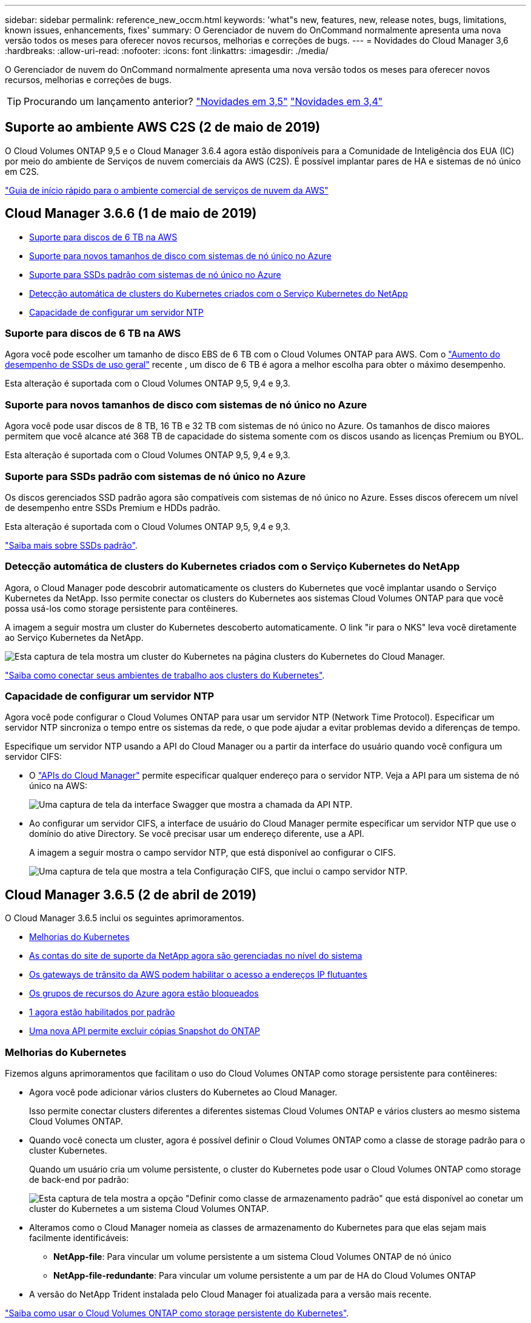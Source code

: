 ---
sidebar: sidebar 
permalink: reference_new_occm.html 
keywords: 'what"s new, features, new, release notes, bugs, limitations, known issues, enhancements, fixes' 
summary: O Gerenciador de nuvem do OnCommand normalmente apresenta uma nova versão todos os meses para oferecer novos recursos, melhorias e correções de bugs. 
---
= Novidades do Cloud Manager 3,6
:hardbreaks:
:allow-uri-read: 
:nofooter: 
:icons: font
:linkattrs: 
:imagesdir: ./media/


[role="lead"]
O Gerenciador de nuvem do OnCommand normalmente apresenta uma nova versão todos os meses para oferecer novos recursos, melhorias e correções de bugs.


TIP: Procurando um lançamento anterior? link:https://docs.netapp.com/us-en/occm35/reference_new_occm.html["Novidades em 3,5"^] link:https://docs.netapp.com/us-en/occm34/reference_new_occm.html["Novidades em 3,4"^]



== Suporte ao ambiente AWS C2S (2 de maio de 2019)

O Cloud Volumes ONTAP 9,5 e o Cloud Manager 3.6.4 agora estão disponíveis para a Comunidade de Inteligência dos EUA (IC) por meio do ambiente de Serviços de nuvem comerciais da AWS (C2S). É possível implantar pares de HA e sistemas de nó único em C2S.

link:media/c2s.pdf["Guia de início rápido para o ambiente comercial de serviços de nuvem da AWS"^]



== Cloud Manager 3.6.6 (1 de maio de 2019)

* <<Suporte para discos de 6 TB na AWS>>
* <<Suporte para novos tamanhos de disco com sistemas de nó único no Azure>>
* <<Suporte para SSDs padrão com sistemas de nó único no Azure>>
* <<Detecção automática de clusters do Kubernetes criados com o Serviço Kubernetes do NetApp>>
* <<Capacidade de configurar um servidor NTP>>




=== Suporte para discos de 6 TB na AWS

Agora você pode escolher um tamanho de disco EBS de 6 TB com o Cloud Volumes ONTAP para AWS. Com o https://aws.amazon.com/about-aws/whats-new/2018/12/amazon-ebs-increases-performance-of-general-purpose-ssd-gp2-volumes/["Aumento do desempenho de SSDs de uso geral"^] recente , um disco de 6 TB é agora a melhor escolha para obter o máximo desempenho.

Esta alteração é suportada com o Cloud Volumes ONTAP 9,5, 9,4 e 9,3.



=== Suporte para novos tamanhos de disco com sistemas de nó único no Azure

Agora você pode usar discos de 8 TB, 16 TB e 32 TB com sistemas de nó único no Azure. Os tamanhos de disco maiores permitem que você alcance até 368 TB de capacidade do sistema somente com os discos usando as licenças Premium ou BYOL.

Esta alteração é suportada com o Cloud Volumes ONTAP 9,5, 9,4 e 9,3.



=== Suporte para SSDs padrão com sistemas de nó único no Azure

Os discos gerenciados SSD padrão agora são compatíveis com sistemas de nó único no Azure. Esses discos oferecem um nível de desempenho entre SSDs Premium e HDDs padrão.

Esta alteração é suportada com o Cloud Volumes ONTAP 9,5, 9,4 e 9,3.

https://azure.microsoft.com/en-us/blog/announcing-general-availability-of-standard-ssd-disks-for-azure-virtual-machine-workloads/["Saiba mais sobre SSDs padrão"^].



=== Detecção automática de clusters do Kubernetes criados com o Serviço Kubernetes do NetApp

Agora, o Cloud Manager pode descobrir automaticamente os clusters do Kubernetes que você implantar usando o Serviço Kubernetes da NetApp. Isso permite conectar os clusters do Kubernetes aos sistemas Cloud Volumes ONTAP para que você possa usá-los como storage persistente para contêineres.

A imagem a seguir mostra um cluster do Kubernetes descoberto automaticamente. O link "ir para o NKS" leva você diretamente ao Serviço Kubernetes da NetApp.

image:screenshot_kubernetes_nks.gif["Esta captura de tela mostra um cluster do Kubernetes na página clusters do Kubernetes do Cloud Manager."]

link:task_connecting_kubernetes.html["Saiba como conectar seus ambientes de trabalho aos clusters do Kubernetes"].



=== Capacidade de configurar um servidor NTP

Agora você pode configurar o Cloud Volumes ONTAP para usar um servidor NTP (Network Time Protocol). Especificar um servidor NTP sincroniza o tempo entre os sistemas da rede, o que pode ajudar a evitar problemas devido a diferenças de tempo.

Especifique um servidor NTP usando a API do Cloud Manager ou a partir da interface do usuário quando você configura um servidor CIFS:

* O link:api.html["APIs do Cloud Manager"^] permite especificar qualquer endereço para o servidor NTP. Veja a API para um sistema de nó único na AWS:
+
image:screenshot_ntp_server_api.gif["Uma captura de tela da interface Swagger que mostra a chamada da API NTP."]

* Ao configurar um servidor CIFS, a interface de usuário do Cloud Manager permite especificar um servidor NTP que use o domínio do ative Directory. Se você precisar usar um endereço diferente, use a API.
+
A imagem a seguir mostra o campo servidor NTP, que está disponível ao configurar o CIFS.

+
image:screenshot_configure_cifs.gif["Uma captura de tela que mostra a tela Configuração CIFS, que inclui o campo servidor NTP."]





== Cloud Manager 3.6.5 (2 de abril de 2019)

O Cloud Manager 3.6.5 inclui os seguintes aprimoramentos.

* <<Melhorias do Kubernetes>>
* <<As contas do site de suporte da NetApp agora são gerenciadas no nível do sistema>>
* <<Os gateways de trânsito da AWS podem habilitar o acesso a endereços IP flutuantes>>
* <<Os grupos de recursos do Azure agora estão bloqueados>>
* <<O NFS 4 e o NFS 4,1 agora estão habilitados por padrão>>
* <<Uma nova API permite excluir cópias Snapshot do ONTAP>>




=== Melhorias do Kubernetes

Fizemos alguns aprimoramentos que facilitam o uso do Cloud Volumes ONTAP como storage persistente para contêineres:

* Agora você pode adicionar vários clusters do Kubernetes ao Cloud Manager.
+
Isso permite conectar clusters diferentes a diferentes sistemas Cloud Volumes ONTAP e vários clusters ao mesmo sistema Cloud Volumes ONTAP.

* Quando você conecta um cluster, agora é possível definir o Cloud Volumes ONTAP como a classe de storage padrão para o cluster Kubernetes.
+
Quando um usuário cria um volume persistente, o cluster do Kubernetes pode usar o Cloud Volumes ONTAP como storage de back-end por padrão:

+
image:screenshot_storage_class.gif["Esta captura de tela mostra a opção \"Definir como classe de armazenamento padrão\" que está disponível ao conetar um cluster do Kubernetes a um sistema Cloud Volumes ONTAP."]

* Alteramos como o Cloud Manager nomeia as classes de armazenamento do Kubernetes para que elas sejam mais facilmente identificáveis:
+
** *NetApp-file*: Para vincular um volume persistente a um sistema Cloud Volumes ONTAP de nó único
** *NetApp-file-redundante*: Para vincular um volume persistente a um par de HA do Cloud Volumes ONTAP


* A versão do NetApp Trident instalada pelo Cloud Manager foi atualizada para a versão mais recente.


link:task_connecting_kubernetes.html["Saiba como usar o Cloud Volumes ONTAP como storage persistente do Kubernetes"].



=== As contas do site de suporte da NetApp agora são gerenciadas no nível do sistema

Agora é mais fácil gerenciar contas do site de suporte da NetApp no Cloud Manager.

Em versões anteriores, você precisava vincular uma conta do site de suporte da NetApp a um locatário específico. As contas agora são gerenciadas no nível do sistema do Cloud Manager no mesmo local em que você gerencia contas de provedores de nuvem. Essa alteração oferece a flexibilidade de escolher entre várias contas do site de suporte da NetApp ao Registrar seus sistemas Cloud Volumes ONTAP.

image:screenshot_accounts.gif["Uma captura de tela que mostra a opção Adicionar uma nova conta disponível na página Configurações da conta."]

Ao criar um novo ambiente de trabalho, basta selecionar a conta do site de suporte da NetApp para Registrar o sistema Cloud Volumes ONTAP com:

image:screenshot_accounts_select_nss.gif["Uma captura de tela que mostra a opção de selecionar uma conta do site de suporte da NetApp no assistente criar um ambiente de trabalho."]

Quando o Cloud Manager é atualizado para o 3,6.5, ele adiciona automaticamente contas do site de suporte da NetApp para você, se você já vinculou locatários a uma conta.

link:task_adding_nss_accounts.html["Saiba como adicionar contas do site de suporte da NetApp ao Cloud Manager"].



=== Os gateways de trânsito da AWS podem habilitar o acesso a endereços IP flutuantes

Um par de HA em várias zonas de disponibilidade da AWS usa _endereços IP flutuantes_ para acesso a dados nas e para interfaces de gerenciamento. Até agora, esses endereços IP flutuantes não foram acessíveis de fora da VPC onde reside o par de HA.

Verificamos que você pode usar um https://aws.amazon.com/transit-gateway/["Gateway de trânsito da AWS"^] para habilitar o acesso aos endereços IP flutuantes de fora da VPC. Isso significa que as ferramentas de gerenciamento do NetApp e os clientes nas que estão fora da VPC podem acessar os IPs flutuantes e aproveitar o failover automático.

link:task_setting_up_transit_gateway.html["Saiba como configurar um gateway de trânsito da AWS para pares de HA em vários AZs"].



=== Os grupos de recursos do Azure agora estão bloqueados

O Cloud Manager agora bloqueia os grupos de recursos do Cloud Volumes ONTAP no Azure quando os cria. Bloquear grupos de recursos impede que os usuários excluam ou modifiquem acidentalmente recursos críticos.



=== O NFS 4 e o NFS 4,1 agora estão habilitados por padrão

O Cloud Manager agora habilita os protocolos NFS 4 e NFS 4,1 em cada novo sistema Cloud Volumes ONTAP criado. Essa alteração economiza tempo, pois você não precisa mais ativar manualmente esses protocolos.



=== Uma nova API permite excluir cópias Snapshot do ONTAP

Agora você pode excluir cópias Snapshot de volumes de leitura e gravação usando uma chamada de API do Cloud Manager.

Veja um exemplo da chamada de API para um sistema HA na AWS:

image:screenshot_delete_snapshot_api.gif["Uma captura de tela que mostra a chamada da API DE EXCLUSÃO para o Cloud Manager: /AWS/ha/volumes/"]

Chamadas de API semelhantes estão disponíveis para sistemas de nó único na AWS e para sistemas de nó único e HA no Azure.

link:api.html["Guia do desenvolvedor de API do OnCommand Cloud Manager"^]



== Atualização do Cloud Manager 3.6.4 (18 de março de 2019)

O Cloud Manager foi atualizado para oferecer suporte à versão de patch 9,5 P1 para o Cloud Volumes ONTAP. Com essa versão de patch, os pares de HA no Azure agora estão geralmente disponíveis (GA).

Consulte o https://docs.netapp.com/us-en/cloud-volumes-ontap/reference_new_95.html["Notas de versão do Cloud Volumes ONTAP 9,5"] para obter detalhes adicionais, incluindo informações importantes sobre o suporte da região do Azure para pares de HA.



== Cloud Manager 3.6.4 (3 de março de 2019)

O Cloud Manager 3.6.4 inclui os seguintes aprimoramentos.

* <<Criptografia gerenciada pela AWS com uma chave de outra conta>>
* <<Recuperação de discos com falha>>
* <<Contas de storage do Azure habilitadas para HTTPS quando a disposição de dados em categorias para Blob Containers>>




=== Criptografia gerenciada pela AWS com uma chave de outra conta

Ao iniciar um sistema Cloud Volumes ONTAP na AWS, agora você pode ativar http://docs.aws.amazon.com/kms/latest/developerguide/overview.html["Criptografia gerenciada pela AWS"^] o uso de uma chave mestra do cliente (CMK) de outra conta de usuário da AWS.

As imagens a seguir mostram como selecionar a opção ao criar um novo ambiente de trabalho:

image:screenshot_aws_encryption_cmk.gif["imagem"]

link:concept_security.html["Saiba mais sobre as tecnologias de criptografia suportadas"].



=== Recuperação de discos com falha

O Cloud Manager agora tenta recuperar discos com falha de sistemas Cloud Volumes ONTAP. Tentativas bem-sucedidas são anotadas nos relatórios de notificação por e-mail. Aqui está uma notificação de exemplo:

image:screenshot_notification_failed_disk.png["Uma captura de tela que mostra uma mensagem do relatório de notificação diária. A mensagem afirma que o Cloud Manager recuperou com êxito um disco com falha."]


TIP: Você pode ativar relatórios de notificação editando sua conta de usuário.



=== Contas de storage do Azure habilitadas para HTTPS quando a disposição de dados em categorias para Blob Containers

Quando você configura um sistema Cloud Volumes ONTAP para categorizar dados inativos em um contêiner de Blob do Azure, o Cloud Manager cria uma conta de storage do Azure para esse contêiner. A partir desta versão, o Cloud Manager agora permite novas contas de armazenamento com transferência segura (HTTPS). As contas de armazenamento existentes continuam a utilizar HTTP.



== Cloud Manager 3.6.3 (4 de fevereiro de 2019)

O Cloud Manager 3.6.3 inclui os seguintes aprimoramentos.

* <<Suporte para Cloud Volumes ONTAP 9,5 GA>>
* <<Limite de capacidade de 368 TB para todas as configurações Premium e BYOL>>
* <<Suporte para novas regiões da AWS>>
* <<Suporte para S3 Intelligent-Tiering>>
* <<Capacidade de desativar a disposição de dados em categorias no agregado inicial>>
* <<Recomendado tipo de instância EC2 agora T3.medium para o Cloud Manager>>
* <<Adiamento de paradas programadas durante as transferências de dados>>




=== Suporte para Cloud Volumes ONTAP 9,5 GA

O Cloud Manager agora oferece suporte à versão de disponibilidade geral (GA) do Cloud Volumes ONTAP 9,5. Isso inclui suporte para instâncias M5 e R5 na AWS. Para obter mais detalhes sobre a versão 9,5, consulte https://docs.netapp.com/us-en/cloud-volumes-ontap/reference_new_95.html["Notas de versão do Cloud Volumes ONTAP 9,5"^].



=== Limite de capacidade de 368 TB para todas as configurações Premium e BYOL

O limite de capacidade do sistema para o Cloud Volumes ONTAP Premium e BYOL agora tem 368 TB em todas as configurações: Nó único e HA na AWS e no Azure. Essa alteração se aplica ao Cloud Volumes ONTAP 9,5, 9,4 e 9,3 (AWS somente com 9,3).

Para algumas configurações, os limites de disco impedem que você alcance o limite de capacidade de 368 TB usando discos sozinhos. Nesses casos, você pode alcançar o limite de capacidade de 368 TB em https://docs.netapp.com/us-en/occm/concept_data_tiering.html["disposição em camadas dos dados inativos no storage de objetos"^]. Por exemplo, um sistema de nó único no Azure poderia ter 252 TB de capacidade baseada em disco, o que permitiria até 116 TB de dados inativos no armazenamento Blob do Azure.

Para obter informações sobre limites de disco, consulte limites de armazenamento no https://docs.netapp.com/us-en/cloud-volumes-ontap/["Notas de versão do Cloud Volumes ONTAP"^].



=== Suporte para novas regiões da AWS

O Cloud Manager e o Cloud Volumes ONTAP agora são compatíveis nas seguintes regiões da AWS:

* Europa (Estocolmo)
+
Somente sistemas de nó único. Neste momento, os pares HA não são suportados.

* GovCloud (Leste dos EUA)
+
Isso também é compatível com a região AWS GovCloud (Oeste dos EUA).



https://cloud.netapp.com/cloud-volumes-global-regions["Consulte a lista completa de regiões suportadas"^].



=== Suporte para S3 Intelligent-Tiering

Quando você ativa a disposição de dados em categorias na AWS, o Cloud Volumes ONTAP classifica os dados inativos na classe de storage padrão do S3 por padrão. Agora você pode alterar o nível de disposição em camadas para a classe de armazenamento _Intelligent Tiering_. Essa classe de storage otimiza os custos de storage movendo dados entre duas camadas à medida que os padrões de acesso aos dados mudam. Um nível é para acesso frequente e o outro para acesso não frequente.

Assim como nas versões anteriores, você também pode usar o nível de acesso padrão-pouco frequente e o nível de acesso de uma zona-pouco frequente.

link:concept_data_tiering.html["Saiba mais sobre categorização de dados"] e link:task_tiering.html#changing-the-tiering-level["saiba como alterar a classe de armazenamento"].



=== Capacidade de desativar a disposição de dados em categorias no agregado inicial

Nas versões anteriores, o Cloud Manager habilitou automaticamente a disposição de dados em camadas no agregado inicial do Cloud Volumes ONTAP. Agora você pode optar por desativar a disposição de dados em categorias neste agregado inicial. (Você também pode ativar ou desativar a disposição de dados em agregados subsequentes.)

Essa nova opção está disponível ao escolher os recursos de storage subjacentes. A imagem a seguir mostra um exemplo ao iniciar um sistema na AWS:

image:screenshot_s3_tiering_initial_aggr.gif["Uma captura de tela que mostra a opção S3D Tiering Edit ao escolher um disco subjacente."]



=== Recomendado tipo de instância EC2 agora T3.medium para o Cloud Manager

O tipo de instância do Cloud Manager agora é T3.medium ao implantar o Cloud Manager na AWS a partir do NetApp. Ele também é o tipo de instância recomendado no AWS Marketplace. Essa alteração permite o suporte nas regiões mais recentes da AWS e reduz os custos de instância. O tipo de instância recomendado era anteriormente T2.medium, que ainda é suportado.



=== Adiamento de paradas programadas durante as transferências de dados

Se você agendou um desligamento automático do seu sistema Cloud Volumes ONTAP, o Cloud Manager agora adia o desligamento se uma transferência de dados ativa estiver em andamento. O Cloud Manager desliga o sistema após a transferência ser concluída.



== Cloud Manager 3.6.2 (2 de janeiro de 2019)

O Cloud Manager 3.6.2 inclui novos recursos e aprimoramentos.

* <<Grupo de posicionamento AWS Spread para Cloud Volumes ONTAP HA em uma única AZ>>
* <<Proteção contra ransomware>>
* <<Novas políticas de replicação de dados>>
* <<Controle de acesso de volume para Kubernetes>>




=== Grupo de posicionamento AWS Spread para Cloud Volumes ONTAP HA em uma única AZ

Ao implantar o Cloud Volumes ONTAP HA em uma única zona de disponibilidade da AWS, o Cloud Manager agora cria um https://docs.aws.amazon.com/AWSEC2/latest/UserGuide/placement-groups.html["Grupo de posicionamento do AWS Spread"^] e lança os dois nós de HA nesse grupo de posicionamento. O grupo de posicionamento reduz o risco de falhas simultâneas, espalhando as instâncias por um hardware subjacente distinto.


NOTE: Esse recurso melhora a redundância do ponto de vista da computação e não do ponto de vista da falha de disco.

O Cloud Manager requer novas permissões para esse recurso. Verifique se a política do IAM que fornece permissões ao Cloud Manager inclui as seguintes ações:

[source, json]
----
"ec2:CreatePlacementGroup",
"ec2:DeletePlacementGroup"
----
Você pode encontrar a lista inteira de permissões necessárias no https://s3.amazonaws.com/occm-sample-policies/Policy_for_Cloud_Manager_3.6.2.json["Política da AWS mais recente para o Cloud Manager"^].



=== Proteção contra ransomware

Os ataques de ransomware podem custar tempo, recursos e reputação aos negócios. O Cloud Manager agora permite que você implemente a solução NetApp para ransomware, que oferece ferramentas eficazes de visibilidade, detecção e correção.

* O Cloud Manager identifica volumes que não estão protegidos por uma política do Snapshot e permite ativar a política padrão do Snapshot nesses volumes.
+
As cópias snapshot são somente leitura, o que impede a corrupção de ransomware. Eles também podem fornecer a granularidade para criar imagens de uma única cópia de arquivo ou uma solução completa de recuperação de desastres.

* O Cloud Manager também permite bloquear extensões comuns de arquivos de ransomware habilitando a solução FPolicy da ONTAP.


image:screenshot_ransomware_protection.gif["Uma captura de tela que mostra a página de proteção contra ransomware que está disponível em um ambiente de trabalho. A tela mostra o número de volumes sem uma Política Snapshot e a capacidade de bloquear extensões de arquivos de ransomware."]

link:task_protecting_ransomware.html["Saiba como implementar a solução NetApp para ransomware"].



=== Novas políticas de replicação de dados

O Cloud Manager inclui cinco novas políticas de replicação de dados que podem ser usadas para proteção de dados.

Três das políticas configuram a recuperação de desastres e a retenção de backups a longo prazo no mesmo volume de destino. Cada política fornece um período de retenção de backup diferente:

* Espelhamento e backup (retenção de 7 anos)
* Espelhamento e backup (retenção de 7 ano com backups mais semanais)
* Espelhamento e backup (retenção de 1 ano, mensal)


As políticas restantes oferecem mais opções para a retenção de backups a longo prazo:

* Backup (retenção de 1 meses)
* Backup (retenção de 1 semanas)


Basta arrastar e soltar um ambiente de trabalho para selecionar uma das novas políticas.



=== Controle de acesso de volume para Kubernetes

Agora você pode configurar a política de exportação para volumes persistentes do Kubernetes. A política de exportação pode habilitar o acesso aos clientes se o cluster do Kubernetes estiver em uma rede diferente do sistema Cloud Volumes ONTAP.

É possível configurar a política de exportação quando você coneta um ambiente de trabalho a um cluster do Kubernetes e editando um volume existente.



== Cloud Manager 3.6.1 (4 dez 2018)

O Cloud Manager 3.6.1 inclui novos recursos e aprimoramentos.

* <<Suporte para Cloud Volumes ONTAP 9,5 no Azure>>
* <<Contas de provedores de nuvem>>
* <<Melhorias no relatório de custo da AWS>>
* <<Suporte para novas regiões do Azure>>




=== Suporte para Cloud Volumes ONTAP 9,5 no Azure

O Cloud Manager agora oferece suporte à versão do Cloud Volumes ONTAP 9,5 no Microsoft Azure, que inclui uma prévia de pares de HA (high-availability). Você pode solicitar uma licença de pré-visualização para um par de HA do Azure entrando em Contato conosco em ng-Cloud-volume-ONTAP-preview at NetApp.com.

Para obter mais detalhes sobre a versão 9,5, consulte https://docs.netapp.com/us-en/cloud-volumes-ontap/reference_new_95.html["Notas de versão do Cloud Volumes ONTAP 9,5"^].



==== Novas permissões do Azure necessárias para o Cloud Volumes ONTAP 9,5

O Cloud Manager requer novas permissões do Azure para os principais recursos na versão do Cloud Volumes ONTAP 9,5. Para garantir que o Cloud Manager possa implantar e gerenciar sistemas Cloud Volumes ONTAP 9,5, você deve atualizar sua política do Cloud Manager adicionando as seguintes permissões:

[source, json]
----
"Microsoft.Network/loadBalancers/read",
"Microsoft.Network/loadBalancers/write",
"Microsoft.Network/loadBalancers/delete",
"Microsoft.Network/loadBalancers/backendAddressPools/read",
"Microsoft.Network/loadBalancers/backendAddressPools/join/action",
"Microsoft.Network/loadBalancers/frontendIPConfigurations/read",
"Microsoft.Network/loadBalancers/loadBalancingRules/read",
"Microsoft.Network/loadBalancers/probes/read",
"Microsoft.Network/loadBalancers/probes/join/action",
"Microsoft.Network/routeTables/join/action"
"Microsoft.Authorization/roleDefinitions/write",
"Microsoft.Authorization/roleAssignments/write",
"Microsoft.Web/sites/*"
"Microsoft.Storage/storageAccounts/delete",
"Microsoft.Storage/usages/read",
----
Você pode encontrar a lista inteira de permissões necessárias no https://s3.amazonaws.com/occm-sample-policies/Policy_for_cloud_Manager_Azure_3.6.1.json["Política mais recente do Azure para o Cloud Manager"^].

link:reference_permissions.html["Saiba como o Cloud Manager usa essas permissões"].



=== Contas de provedores de nuvem

Agora é mais fácil gerenciar várias contas da AWS e do Azure no Cloud Manager usando contas de provedores de nuvem.

Em versões anteriores, você precisava especificar permissões de provedor de nuvem para cada conta de usuário do Cloud Manager. As permissões agora são gerenciadas no nível do sistema do Cloud Manager usando contas do provedor de nuvem.

image:screenshot_cloud_provider_accounts.gif["Uma captura de tela que mostra a página Configurações de conta do provedor de nuvem, a partir da qual você pode adicionar novas contas da AWS e do Azure ao Cloud Manager."]

Ao criar um novo ambiente de trabalho, basta selecionar a conta na qual deseja implantar o sistema Cloud Volumes ONTAP:

image:screenshot_accounts_select_aws.gif["Uma captura de tela que mostra a opção trocar conta na página Detalhes  credenciais."]

Ao atualizar para a versão 3,6.1, o Cloud Manager cria automaticamente contas do Cloud Provider para você, com base na configuração atual. Se você tem scripts, a compatibilidade com versões anteriores está no lugar, então nada quebra.

* link:concept_accounts_and_permissions.html["Saiba como as contas e permissões do provedor de nuvem funcionam"]
* link:task_adding_cloud_accounts.html["Saiba como configurar e adicionar contas do provedor de nuvem ao Cloud Manager"]




=== Melhorias no relatório de custo da AWS

O relatório de custo da AWS agora fornece mais informações e é mais fácil de configurar.

* O relatório divide os custos mensais de recursos associados à execução do Cloud Volumes ONTAP na AWS. Você pode visualizar os custos mensais de computação, armazenamento EBS (incluindo snapshots EBS), armazenamento S3 e transferências de dados.
* O relatório agora mostra economia de custos ao categorizar dados inativos em S3.
* Também simplificamos a forma como o Cloud Manager obtém dados de custo da AWS.
+
O Cloud Manager não precisa mais de acesso aos relatórios de cobrança armazenados em um bucket do S3. Em vez disso, o Cloud Manager usa a API Cost Explorer. Você só precisa garantir que a política do IAM que fornece permissões ao Cloud Manager inclua as seguintes ações:

+
[source, json]
----
"ce:GetReservationUtilization",
"ce:GetDimensionValues",
"ce:GetCostAndUsage",
"ce:GetTags"
----
+
Essas ações estão incluídas no último https://s3.amazonaws.com/occm-sample-policies/Policy_for_Cloud_Manager_3.6.1.json["Política fornecida pela NetApp"^]. Os novos sistemas implantados a partir do NetApp Cloud Central incluem automaticamente essas permissões.



image:screenshot_cost.gif["Captura de tela: Mostra os custos por mês para uma instância do Cloud Volumes ONTAP."]



=== Suporte para novas regiões do Azure

Agora você pode implantar o Cloud Manager e o Cloud Volumes ONTAP na região Centro-França.



== Cloud Manager 3,6 (4 Nov 2018)

O Cloud Manager 3,6 inclui um novo recurso.



=== Usando o Cloud Volumes ONTAP como storage persistente para um cluster Kubernetes

Agora, o Cloud Manager pode automatizar a implantação https://netapp-trident.readthedocs.io/en/stable-v18.10/introduction.html["NetApp Trident"^] em um único cluster do Kubernetes. Assim, você pode usar o Cloud Volumes ONTAP como storage persistente para contêineres. Os usuários podem solicitar e gerenciar volumes persistentes usando interfaces e construções nativas do Kubernetes, enquanto aproveitam os recursos avançados de gerenciamento de dados do ONTAP sem precisar saber nada sobre isso.

link:task_connecting_kubernetes.html["Saiba como conectar sistemas Cloud Volumes ONTAP a um cluster do Kubernetes"]
